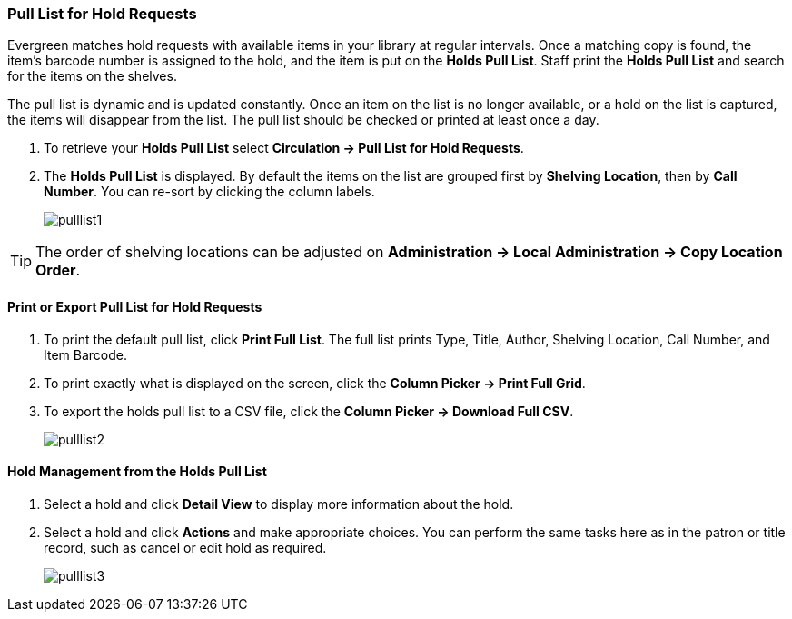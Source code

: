 Pull List for Hold Requests
~~~~~~~~~~~~~~~~~~~~~~~~~~~
(((Holds Pull List)))
(((Holds, Holds Pull List)))

Evergreen matches hold requests with available items in your library at regular intervals. Once a matching copy is found, the item's barcode number is assigned to the hold, and the item is put on the *Holds Pull List*. Staff print the *Holds Pull List* and search for the items on the shelves.

The pull list is dynamic and is updated constantly. Once an item on the list is no longer available, or a hold on the list is captured, the items will disappear from the list. The pull list should be checked or printed at least once a day.

. To retrieve your *Holds Pull List* select *Circulation → Pull List for Hold Requests*.
. The *Holds Pull List* is displayed. By default the items on the list are grouped first by *Shelving Location*, then by *Call Number*. You can re-sort by clicking the column labels.
+
image:images/circ/pulllist1.png[scaledwidth="75%"]

TIP: The order of shelving locations can be adjusted on *Administration -> Local Administration -> Copy Location Order*.


Print or Export Pull List for Hold Requests
^^^^^^^^^^^^^^^^^^^^^^^^^^^^^^^^^^^^^^^^^^^

. To print the default pull list, click *Print Full List*. The full list prints Type, Title, Author, Shelving Location, Call Number, and Item Barcode.
. To print exactly what is displayed on the screen, click the *Column Picker → Print Full Grid*.
. To export the holds pull list to a CSV file, click the *Column Picker → Download Full CSV*.
+
image:images/circ/pulllist2.png[scaledwidth="75%"]


Hold Management from the Holds Pull List
^^^^^^^^^^^^^^^^^^^^^^^^^^^^^^^^^^^^^^^^

. Select a hold and click *Detail View* to display more information about the hold.
. Select a hold and click *Actions* and make appropriate choices. You can perform the same tasks here as in the patron or title record, such as cancel or edit hold as required.
+
image:images/circ/pulllist3.png[scaledwidth="75%"]
